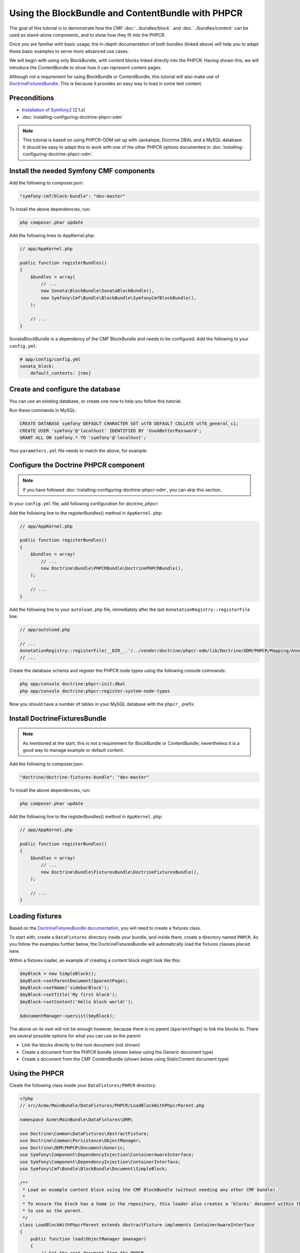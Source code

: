 Using the BlockBundle and ContentBundle with PHPCR
==================================================

The goal of this tutorial is to demonstrate how the CMF
:doc:`../bundles/block`.  and :doc:`../bundles/content` can be used as stand-alone
components, and to show how they fit into the PHPCR.

Once you are familiar with basic usage, the in-depth documentation of both bundles (linked above)
will help you to adapt these basic examples to serve more advanced use cases.

We will begin with using only BlockBundle, with content blocks linked directly into the PHPCR.
Having shown this, we will introduce the ContentBundle to show how it can represent content pages.

Although not a requirement for using BlockBundle or ContentBundle, this tutorial will also make use
of `DoctrineFixturesBundle <http://symfony.com/doc/current/bundles/DoctrineFixturesBundle/index.html>`_.
This is because it provides an easy way to load in some test content.


Preconditions
-------------
- `Installation of Symfony2 <http://symfony.com/doc/2.1/book/installation.html>`_ (2.1.x)
- :doc:`installing-configuring-doctrine-phpcr-odm`

.. note::

    This tutorial is based on using PHPCR-ODM set up with Jackalope, Doctrine DBAL and a MySQL
    database. It should be easy to adapt this to work with one of the other PHPCR options documented
    in :doc:`installing-configuring-doctrine-phpcr-odm`.

Install the needed Symfony CMF components
-----------------------------------------

Add the following to composer.json:

.. code-block:: javascript

    "symfony-cmf/block-bundle": "dev-master"

To install the above dependencies, run:

.. code-block:: bash

    php composer.phar update

Add the following lines to AppKernel.php:

.. code-block:: php

    // app/AppKernel.php

    public function registerBundles()
    {
        $bundles = array(
            // ...
            new Sonata\BlockBundle\SonataBlockBundle(),
            new Symfony\Cmf\Bundle\BlockBundle\SymfonyCmfBlockBundle(),
        );

        // ...
    }

SonataBlockBundle is a dependency of the CMF BlockBundle and needs to be configured. Add the
following to your ``config.yml``:

.. code-block:: yaml

    # app/config/config.yml
    sonata_block:
        default_contexts: [cms]

Create and configure the database
---------------------------------

You can use an existing database, or create one now to help you follow this tutorial.

Run these commands in MySQL:

.. code-block:: sql

    CREATE DATABASE symfony DEFAULT CHARACTER SET utf8 DEFAULT COLLATE utf8_general_ci;
    CREATE USER 'symfony'@'localhost' IDENTIFIED BY 'UseABetterPassword';
    GRANT ALL ON symfony.* TO 'symfony'@'localhost';

Your ``parameters.yml`` file needs to match the above, for example:

.. configuration-block::

    .. code-block:: yaml

        # app/config/parameters.yml
        parameters:
            database_driver:   pdo_mysql
            database_host:     localhost
            database_port:     ~
            database_name:     symfony
            database_user:     symfony
            database_password: UseABetterPassword


Configure the Doctrine PHPCR component
--------------------------------------

.. note::

    If you have followed :doc:`installing-configuring-doctrine-phpcr-odm`, you can skip this section.

In your ``config.yml`` file, add following configuration for `doctrine_phpcr`:

.. configuration-block::

    .. code-block:: yaml

        # app/config/config.yml
        doctrine_phpcr:
            session:
                backend:
                    type: doctrinedbal
                    connection: doctrine.dbal.default_connection
                workspace: default
            odm:
                auto_mapping: true

Add the following line to the registerBundles() method in ``AppKernel.php``:

.. code-block:: php

    // app/AppKernel.php

    public function registerBundles()
    {
        $bundles = array(
            // ...
            new Doctrine\Bundle\PHPCRBundle\DoctrinePHPCRBundle(),
        );

        // ...
    }

Add the following line to your ``autoload.php`` file, immediately after the last
``AnnotationRegistry::registerFile`` line:

.. code-block:: php

    // app/autoload.php

    // ...
    AnnotationRegistry::registerFile(__DIR__.'/../vendor/doctrine/phpcr-odm/lib/Doctrine/ODM/PHPCR/Mapping/Annotations/DoctrineAnnotations.php');
    // ...

Create the database schema and register the PHPCR node types using the following console commands:

.. code-block:: bash

    php app/console doctrine:phpcr:init:dbal
    php app/console doctrine:phpcr:register-system-node-types

Now you should have a number of tables in your MySQL database with the ``phpcr_`` prefix.


Install DoctrineFixturesBundle
------------------------------

.. note::

    As mentioned at the start, this is not a requirement for BlockBundle or ContentBundle; nevertheless
    it is a good way to manage example or default content.

Add the following to composer.json:

.. code-block:: javascript

    "doctrine/doctrine-fixtures-bundle": "dev-master"

To install the above dependencies, run:

.. code-block:: bash

    php composer.phar update

Add the following line to the registerBundles() method in ``AppKernel.php``:

.. code-block:: php

    // app/AppKernel.php

    public function registerBundles()
    {
        $bundles = array(
            // ...
            new Doctrine\Bundle\FixturesBundle\DoctrineFixturesBundle(),
        );

        // ...
    }


Loading fixtures
----------------

Based on the
`DoctrineFixturesBundle documentation <http://symfony.com/doc/current/bundles/DoctrineFixturesBundle/index.html>`_,
you will need to create a fixtures class.

To start with, create a ``DataFixtures`` directory inside your bundle, and inside there, create a
directory named ``PHPCR``. As you follow the examples further below, the DoctrineFixturesBundle will
automatically load the fixtures classes placed here.

Within a fixtures loader, an example of creating a content block might look like this:

.. code-block:: php

    $myBlock = new SimpleBlock();
    $myBlock->setParentDocument($parentPage);
    $myBlock->setName('sidebarBlock');
    $myBlock->setTitle('My first block');
    $myBlock->setContent('Hello block world!');

    $documentManager->persist($myBlock);

The above on its own will not be enough however, because there is no parent (``$parentPage``) to link
the blocks to. There are several possible options for what you can use as the parent:

- Link the blocks directly to the root document (not shown)
- Create a document from the PHPCR bundle (shown below using the Generic document type)
- Create a document from the CMF ContentBundle (shown below using StaticContent document type)


Using the PHPCR
---------------

Create the following class inside your ``DataFixtures/PHPCR`` directory:

.. code-block:: html+php

    <?php
    // src/Acme/MainBundle/DataFixtures/PHPCR/LoadBlockWithPhpcrParent.php

    namespace Acme\MainBundle\DataFixtures\ORM;

    use Doctrine\Common\DataFixtures\AbstractFixture;
    use Doctrine\Common\Persistence\ObjectManager;
    use Doctrine\ODM\PHPCR\Document\Generic;
    use Symfony\Component\DependencyInjection\ContainerAwareInterface;
    use Symfony\Component\DependencyInjection\ContainerInterface;
    use Symfony\Cmf\Bundle\BlockBundle\Document\SimpleBlock;

    /**
     * Load an example content block using the CMF BlockBundle (without needing any other CMF bundle).
     *
     * To ensure the block has a home in the repository, this loader also creates a 'blocks' document within the PHPCR,
     * to use as the parent.
     */
    class LoadBlockWithPhpcrParent extends AbstractFixture implements ContainerAwareInterface
    {
        public function load(ObjectManager $manager)
        {
            // Get the root document from the PHPCR
            $rootDocument = $manager->find(null, '/');

            // Create a generic PHPCR document under the root, to use as a kind of category for the blocks;
            // we could just use $rootDocument, but that's potentially messy.
            $document = new Generic();
            $document->setParent($rootDocument);
            $document->setNodename('blocks');
            $manager->persist($document);

            // Create a new SimpleBlock from the SymfonyCmfBlockBundle
            // (see http://symfony.com/doc/master/cmf/bundles/block.html#block-types)
            $myBlock = new SimpleBlock();
            $myBlock->setParentDocument($document);
            $myBlock->setName('testBlock');
            $myBlock->setTitle('CMF BlockBundle only');
            $myBlock->setContent('Block from CMF BlockBundle, parent from the PHPCR (Generic document).');
            $manager->persist($myBlock);

            // Commit $document and $block to the database
            $manager->flush();
        }

        /**
         * {@inheritDoc}
         */
        public function setContainer(ContainerInterface $container = null)
        {
            $this->container = $container;
        }
    }

Now load the fixtures using the console:

.. code-block:: bash

    php app/console doctrine:phpcr:fixtures:load

The content in your database should now look something like this:

.. code-block:: text

    mysql localhost.symfony > SELECT path, parent, local_name FROM phpcr_nodes;
    +-------------------+---------+------------+
    | path              | parent  | local_name |
    +-------------------+---------+------------+
    | /                 |         |            |
    | /blocks           | /       | blocks     |
    | /blocks/testBlock | /blocks | testBlock  |
    +-------------------+---------+------------+
    3 rows in set (0.00 sec)


Troubleshooting
---------------

If you run into problems, it might be easiest to start with a fresh Symfony2 installation. You can
also try running and modifying the code in the external
`CMF Block Sandbox <https://github.com/fazy/cmf-block-sandbox>`_ working example.



Doctrine configuration
~~~~~~~~~~~~~~~~~~~~~~
If you started with the standard Symfony2 distribution (version 2.1.x), this should already be
configured correctly in your ``config.yml`` file. If not, try using the following section:

.. configuration-block::

    .. code-block:: yaml

        # app/config/config.yml
        doctrine:
            dbal:
                driver:   "%database_driver%"
                host:     "%database_host%"
                port:     "%database_port%"
                dbname:   "%database_name%"
                user:     "%database_user%"
                password: "%database_password%"
                charset:  UTF8
            orm:
                auto_generate_proxy_classes: "%kernel.debug%"
                auto_mapping: true

